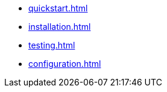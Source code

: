 * xref:quickstart.adoc[]
* xref:installation.adoc[]
* xref:testing.adoc[]
* xref:configuration.adoc[]
